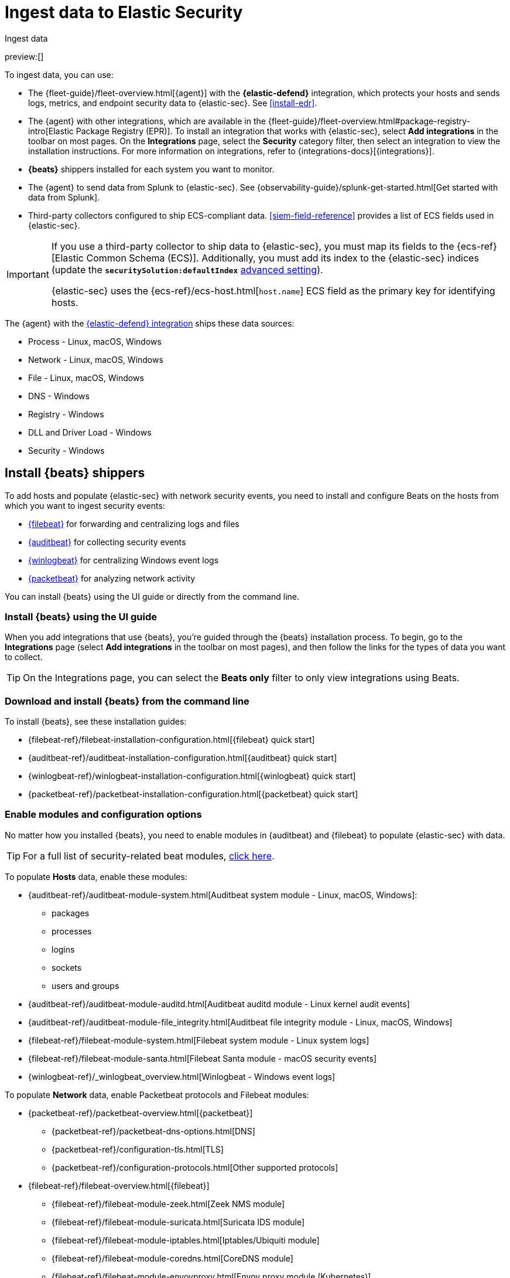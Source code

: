 [[ingest-data]]
= Ingest data to Elastic Security

:description: Learn how to add your own data to {elastic-sec}.
:keywords: serverless, security, how-to

++++
<titleabbrev>Ingest data</titleabbrev>
++++

preview:[]

To ingest data, you can use:

* The {fleet-guide}/fleet-overview.html[{agent}] with the **{elastic-defend}** integration, which protects
your hosts and sends logs, metrics, and endpoint security data to {elastic-sec}. See <<install-edr>>.
* The {agent} with other integrations, which are available in the {fleet-guide}/fleet-overview.html#package-registry-intro[Elastic Package Registry (EPR)]. To install an integration that works with {elastic-sec}, select **Add integrations** in the toolbar on most pages. On the **Integrations** page, select the **Security** category filter, then select an integration to view the installation instructions. For more information on integrations, refer to {integrations-docs}[{integrations}].
* **{beats}** shippers installed for each system you want to monitor.
* The {agent} to send data from Splunk to {elastic-sec}. See {observability-guide}/splunk-get-started.html[Get started with data from Splunk].
* Third-party collectors configured to ship ECS-compliant data. <<siem-field-reference>> provides a list of ECS fields used in {elastic-sec}.

[IMPORTANT]
====
If you use a third-party collector to ship data to {elastic-sec}, you must
map its fields to the {ecs-ref}[Elastic Common Schema (ECS)]. Additionally,
you must add its index to the {elastic-sec} indices (update the **`securitySolution:defaultIndex`** <<update-sec-indices,advanced setting>>).

{elastic-sec} uses the {ecs-ref}/ecs-host.html[`host.name`] ECS field as the
primary key for identifying hosts.
====

The {agent} with the
https://www.elastic.co/products/endpoint-security[{elastic-defend} integration]
ships these data sources:

* Process - Linux, macOS, Windows
* Network - Linux, macOS, Windows
* File - Linux, macOS, Windows
* DNS - Windows
* Registry - Windows
* DLL and Driver Load - Windows
* Security - Windows

[discrete]
[[install-beats]]
== Install {beats} shippers

To add hosts and populate {elastic-sec} with network security events, you need to install and
configure Beats on the hosts from which you want to ingest security events:

* https://www.elastic.co/products/beats/filebeat[{filebeat}] for forwarding and
centralizing logs and files
* https://www.elastic.co/products/beats/auditbeat[{auditbeat}] for collecting security events
* https://www.elastic.co/products/beats/winlogbeat[{winlogbeat}] for centralizing
Windows event logs
* https://www.elastic.co/products/beats/packetbeat[{packetbeat}] for analyzing
network activity

You can install {beats} using the UI guide or directly from the command line.

[discrete]
[[ingest-data-install-beats-using-the-ui-guide]]
=== Install {beats} using the UI guide

When you add integrations that use {beats}, you're guided through the {beats} installation process. To begin, go to the **Integrations** page (select **Add integrations** in the toolbar on most pages), and then follow the links for the types of data you want to collect.

[TIP]
====
On the Integrations page, you can select the **Beats only** filter to only view integrations using Beats.
====

[discrete]
[[ingest-data-download-and-install-beats-from-the-command-line]]
=== Download and install {beats} from the command line

To install {beats}, see these installation guides:

* {filebeat-ref}/filebeat-installation-configuration.html[{filebeat} quick start]
* {auditbeat-ref}/auditbeat-installation-configuration.html[{auditbeat} quick start]
* {winlogbeat-ref}/winlogbeat-installation-configuration.html[{winlogbeat} quick start]
* {packetbeat-ref}/packetbeat-installation-configuration.html[{packetbeat} quick start]

[discrete]
[[enable-beat-modules]]
=== Enable modules and configuration options

No matter how you installed {beats}, you need to enable modules in {auditbeat}
and {filebeat} to populate {elastic-sec} with data.

[TIP]
====
For a full list of security-related beat modules,
https://www.elastic.co/integrations?solution=security[click here].
====

To populate **Hosts** data, enable these modules:

* {auditbeat-ref}/auditbeat-module-system.html[Auditbeat system module  - Linux, macOS,
Windows]:
+
** packages
** processes
** logins
** sockets
** users and groups
* {auditbeat-ref}/auditbeat-module-auditd.html[Auditbeat auditd module - Linux kernel audit events]
* {auditbeat-ref}/auditbeat-module-file_integrity.html[Auditbeat file integrity
module - Linux, macOS, Windows]
* {filebeat-ref}/filebeat-module-system.html[Filebeat system module - Linux
system logs]
* {filebeat-ref}/filebeat-module-santa.html[Filebeat Santa module  - macOS
security events]
* {winlogbeat-ref}/_winlogbeat_overview.html[Winlogbeat - Windows event logs]

To populate **Network** data, enable Packetbeat protocols and Filebeat modules:

* {packetbeat-ref}/packetbeat-overview.html[{packetbeat}]
+
** {packetbeat-ref}/packetbeat-dns-options.html[DNS]
** {packetbeat-ref}/configuration-tls.html[TLS]
** {packetbeat-ref}/configuration-protocols.html[Other supported protocols]
* {filebeat-ref}/filebeat-overview.html[{filebeat}]
+
** {filebeat-ref}/filebeat-module-zeek.html[Zeek NMS module]
** {filebeat-ref}/filebeat-module-suricata.html[Suricata IDS module]
** {filebeat-ref}/filebeat-module-iptables.html[Iptables/Ubiquiti module]
** {filebeat-ref}/filebeat-module-coredns.html[CoreDNS module]
** {filebeat-ref}/filebeat-module-envoyproxy.html[Envoy proxy module (Kubernetes)]
** {filebeat-ref}/filebeat-module-panw.html[Palo Alto Networks firewall module]
** {filebeat-ref}/filebeat-module-cisco.html[Cisco ASA firewall module]
** {filebeat-ref}/filebeat-module-aws.html[AWS module]
** {filebeat-ref}/filebeat-module-cef.html[CEF module]
** {filebeat-ref}/filebeat-module-googlecloud.html[Google Cloud module]
** {filebeat-ref}/filebeat-module-netflow.html[NetFlow module]
